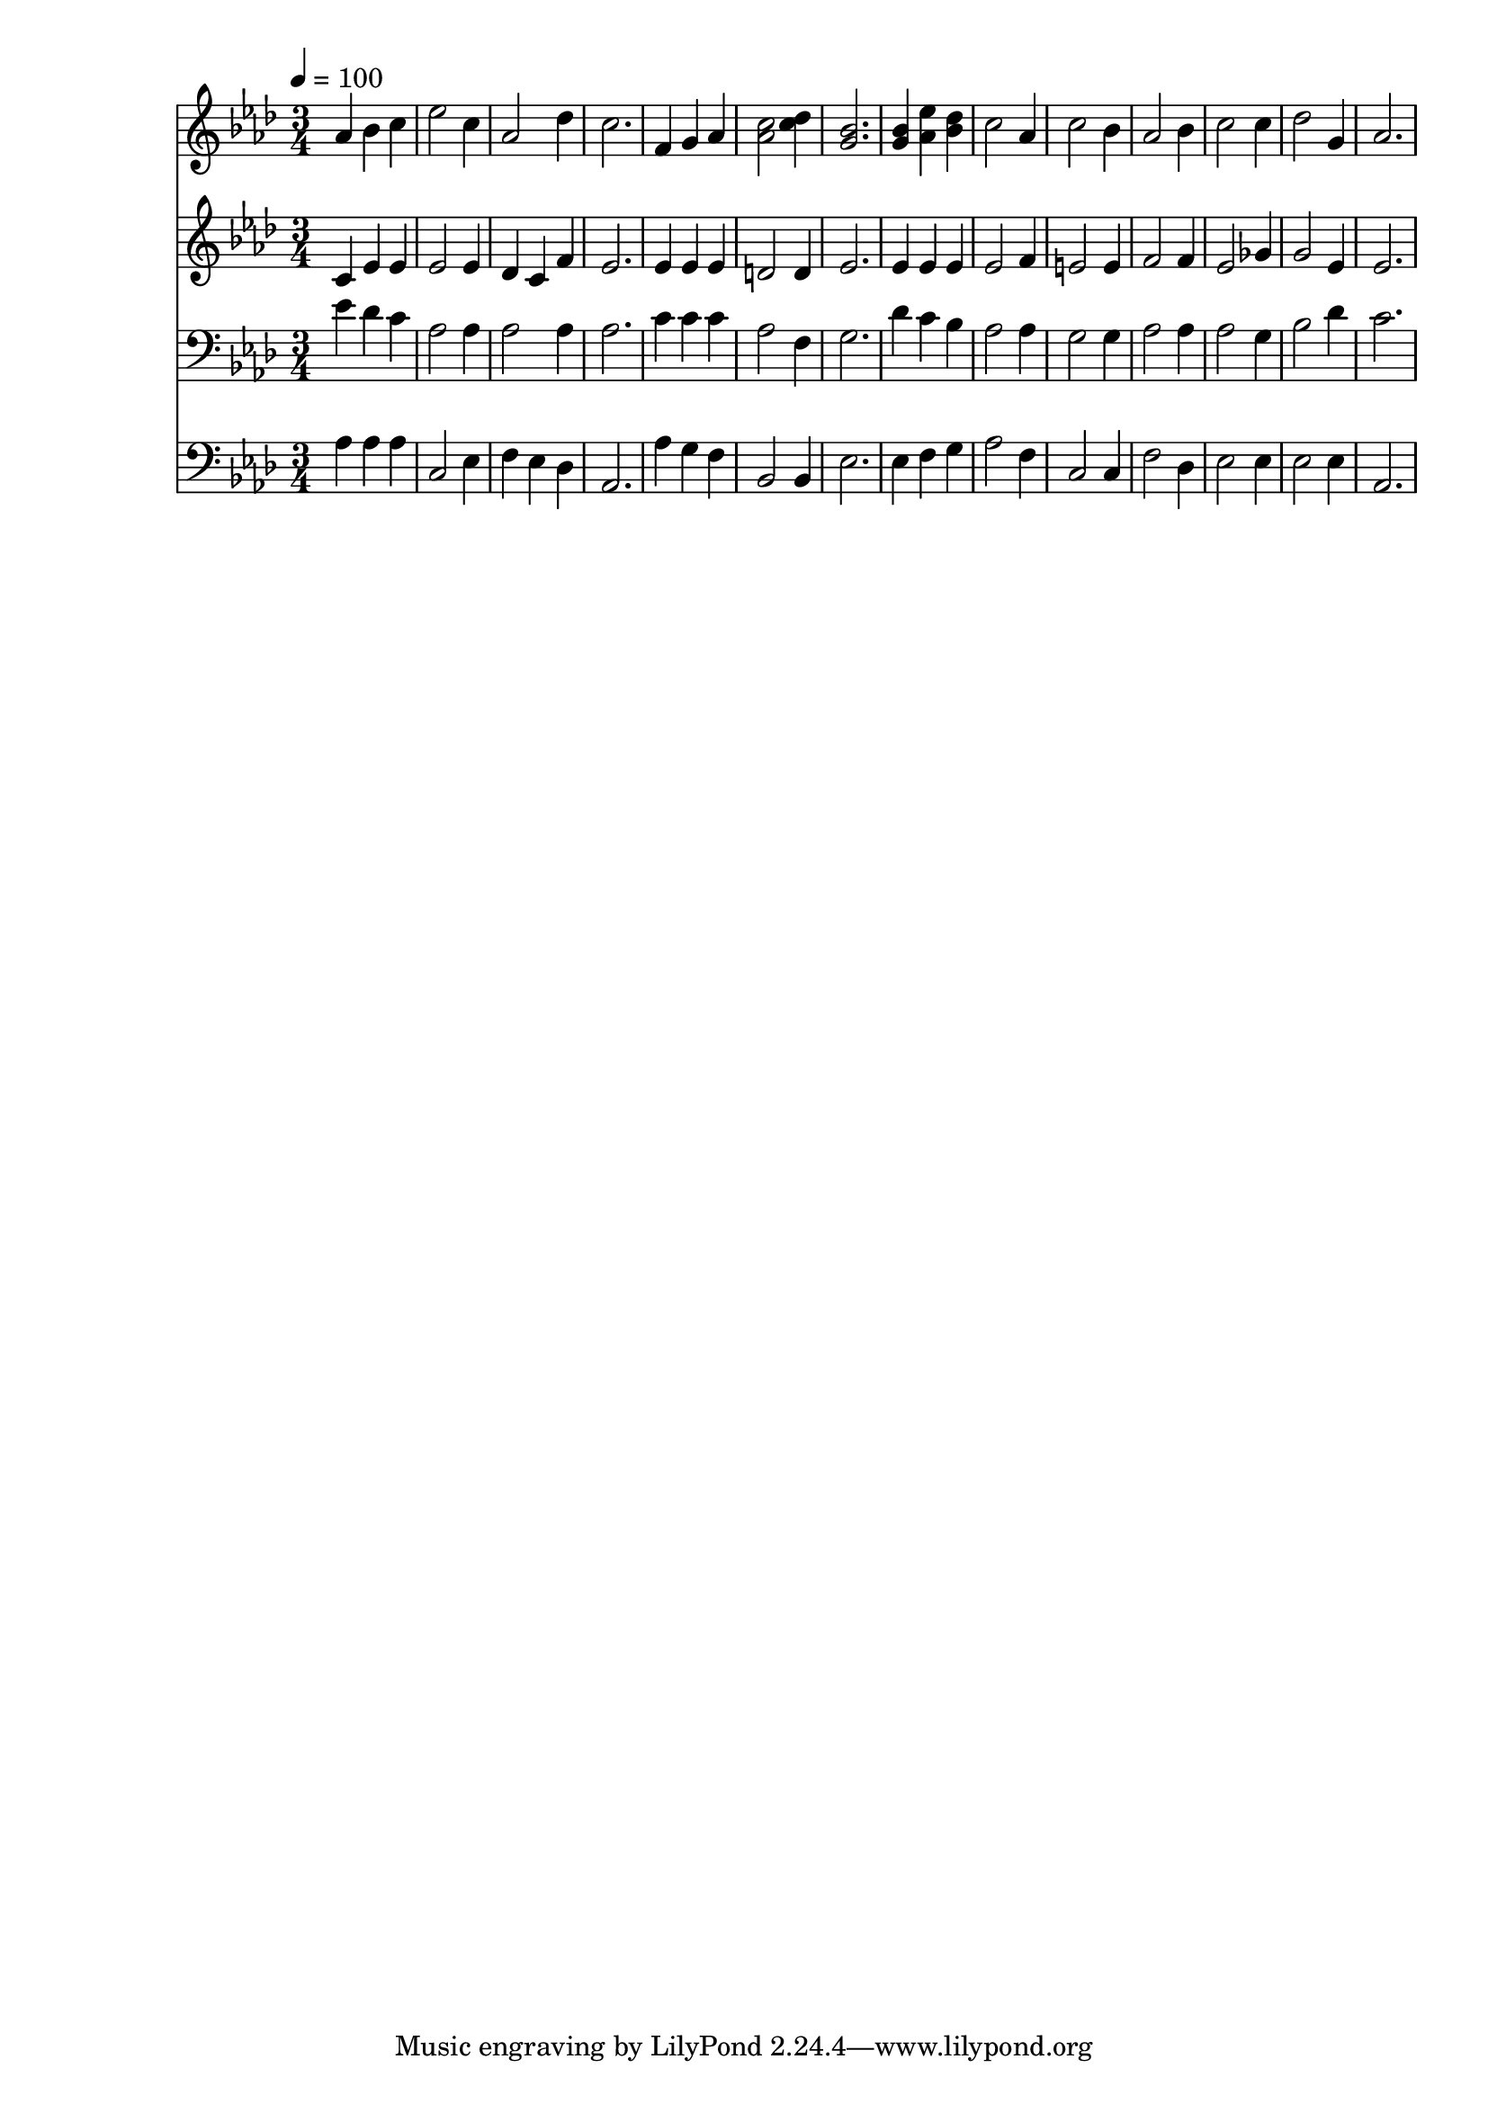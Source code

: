 % Lily was here -- automatically converted by c:/Program Files (x86)/LilyPond/usr/bin/midi2ly.py from mid/153.mid
\version "2.14.0"

\layout {
  \context {
    \Voice
    \remove "Note_heads_engraver"
    \consists "Completion_heads_engraver"
    \remove "Rest_engraver"
    \consists "Completion_rest_engraver"
  }
}

trackAchannelA = {


  \key aes \major
    
  \time 3/4 
  

  \key aes \major
  
  \tempo 4 = 100 
  
}

trackA = <<
  \context Voice = voiceA \trackAchannelA
>>


trackBchannelB = \relative c {
  aes''4 bes c 
  | % 2
  ees2 c4 
  | % 3
  aes2 des4 
  | % 4
  c2. 
  | % 5
  f,4 g aes 
  | % 6
  <c aes >2 <des c >4 
  | % 7
  <bes g >2. 
  | % 8
  <bes g >4 <ees aes, > <des bes > 
  | % 9
  c2 aes4 
  | % 10
  c2 bes4 
  | % 11
  aes2 bes4 
  | % 12
  c2 c4 
  | % 13
  des2 g,4 
  | % 14
  aes2. 
  | % 15
  
}

trackB = <<
  \context Voice = voiceA \trackBchannelB
>>


trackCchannelB = \relative c {
  c'4 ees ees 
  | % 2
  ees2 ees4 
  | % 3
  des c f 
  | % 4
  ees2. 
  | % 5
  ees4 ees ees 
  | % 6
  d2 d4 
  | % 7
  ees2. 
  | % 8
  ees4 ees ees 
  | % 9
  ees2 f4 
  | % 10
  e2 e4 
  | % 11
  f2 f4 
  | % 12
  ees2 ges4 
  | % 13
  g2 ees4 
  | % 14
  ees2. 
  | % 15
  
}

trackC = <<
  \context Voice = voiceA \trackCchannelB
>>


trackDchannelB = \relative c {
  ees'4 des c 
  | % 2
  aes2 aes4 
  | % 3
  aes2 aes4 
  | % 4
  aes2. 
  | % 5
  c4 c c 
  | % 6
  aes2 f4 
  | % 7
  g2. 
  | % 8
  des'4 c bes 
  | % 9
  aes2 aes4 
  | % 10
  g2 g4 
  | % 11
  aes2 aes4 
  | % 12
  aes2 g4 
  | % 13
  bes2 des4 
  | % 14
  c2. 
  | % 15
  
}

trackD = <<

  \clef bass
  
  \context Voice = voiceA \trackDchannelB
>>


trackEchannelB = \relative c {
  aes'4 aes aes 
  | % 2
  c,2 ees4 
  | % 3
  f ees des 
  | % 4
  aes2. 
  | % 5
  aes'4 g f 
  | % 6
  bes,2 bes4 
  | % 7
  ees2. 
  | % 8
  ees4 f g 
  | % 9
  aes2 f4 
  | % 10
  c2 c4 
  | % 11
  f2 des4 
  | % 12
  ees2 ees4 
  | % 13
  ees2 ees4 
  | % 14
  aes,2. 
  | % 15
  
}

trackE = <<

  \clef bass
  
  \context Voice = voiceA \trackEchannelB
>>


\score {
  <<
    \context Staff=trackB \trackA
    \context Staff=trackB \trackB
    \context Staff=trackC \trackA
    \context Staff=trackC \trackC
    \context Staff=trackD \trackA
    \context Staff=trackD \trackD
    \context Staff=trackE \trackA
    \context Staff=trackE \trackE
  >>
  \layout {}
  \midi {}
}

